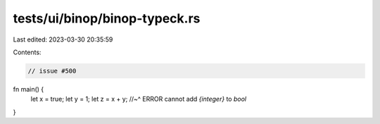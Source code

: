 tests/ui/binop/binop-typeck.rs
==============================

Last edited: 2023-03-30 20:35:59

Contents:

.. code-block:: rs

    // issue #500

fn main() {
    let x = true;
    let y = 1;
    let z = x + y;
    //~^ ERROR cannot add `{integer}` to `bool`
}


